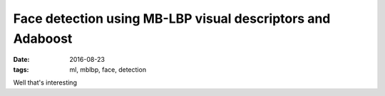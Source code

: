 Face detection using MB-LBP visual descriptors and Adaboost
===========================================================
:date: 2016-08-23
:tags: ml, mblbp, face, detection

Well that's interesting
